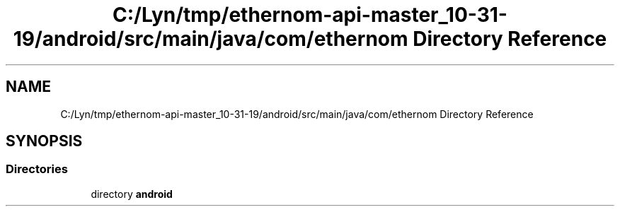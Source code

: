 .TH "C:/Lyn/tmp/ethernom-api-master_10-31-19/android/src/main/java/com/ethernom Directory Reference" 3 "Fri Nov 1 2019" "EtherAPI" \" -*- nroff -*-
.ad l
.nh
.SH NAME
C:/Lyn/tmp/ethernom-api-master_10-31-19/android/src/main/java/com/ethernom Directory Reference
.SH SYNOPSIS
.br
.PP
.SS "Directories"

.in +1c
.ti -1c
.RI "directory \fBandroid\fP"
.br
.in -1c

